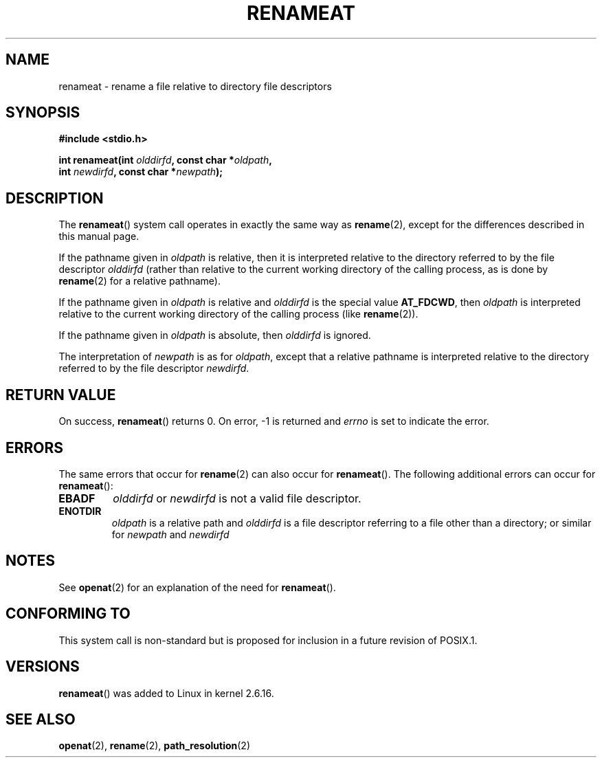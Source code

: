 .\" Hey Emacs! This file is -*- nroff -*- source.
.\"
.\" This manpage is Copyright (C) 2006, Michael Kerrisk
.\"
.\" Permission is granted to make and distribute verbatim copies of this
.\" manual provided the copyright notice and this permission notice are
.\" preserved on all copies.
.\"
.\" Permission is granted to copy and distribute modified versions of this
.\" manual under the conditions for verbatim copying, provided that the
.\" entire resulting derived work is distributed under the terms of a
.\" permission notice identical to this one.
.\" 
.\" Since the Linux kernel and libraries are constantly changing, this
.\" manual page may be incorrect or out-of-date.  The author(s) assume no
.\" responsibility for errors or omissions, or for damages resulting from
.\" the use of the information contained herein.  The author(s) may not
.\" have taken the same level of care in the production of this manual,
.\" which is licensed free of charge, as they might when working
.\" professionally.
.\" 
.\" Formatted or processed versions of this manual, if unaccompanied by
.\" the source, must acknowledge the copyright and authors of this work.
.\"
.\"
.TH RENAMEAT 2 2006-04-10 "Linux 2.6.16" "Linux Programmer's Manual"
.SH NAME
renameat \- rename a file relative to directory file descriptors
.SH SYNOPSIS
.nf
.B #include <stdio.h>
.sp
.BI "int renameat(int " olddirfd ", const char *" oldpath , 
.BI "             int " newdirfd ", const char *" newpath );
.fi
.SH DESCRIPTION
The
.BR renameat ()
system call operates in exactly the same way as
.BR rename (2),
except for the differences described in this manual page.

If the pathname given in 
.I oldpath
is relative, then it is interpreted relative to the directory
referred to by the file descriptor
.IR olddirfd 
(rather than relative to the current working directory of 
the calling process, as is done by
.BR rename (2)
for a relative pathname).

If the pathname given in 
.I oldpath
is relative and 
.I olddirfd
is the special value
.BR AT_FDCWD ,
then
.I oldpath
is interpreted relative to the current working 
directory of the calling process (like
.BR rename (2)).

If the pathname given in
.IR oldpath
is absolute, then 
.I olddirfd 
is ignored.

The interpretation of
.I newpath
is as for 
.IR oldpath , 
except that a relative pathname is interpreted relative
to the directory referred to by the file descriptor
.IR newdirfd .
.SH "RETURN VALUE"
On success,
.BR renameat () 
returns 0.  
On error, \-1 is returned and
.I errno
is set to indicate the error.
.SH ERRORS
The same errors that occur for
.BR rename (2)
can also occur for
.BR renameat ().
The following additional errors can occur for 
.BR renameat ():
.TP
.B EBADF
.I olddirfd
or
.I newdirfd
is not a valid file descriptor.
.TP
.B ENOTDIR
.I oldpath
is a relative path and
.I olddirfd
is a file descriptor referring to a file other than a directory;
or similar for
.I newpath
and
.IR newdirfd
.SH NOTES
See
.BR openat (2)
for an explanation of the need for
.BR renameat ().
.SH "CONFORMING TO"
This system call is non-standard but is proposed
for inclusion in a future revision of POSIX.1.
.SH VERSIONS
.BR renameat ()
was added to Linux in kernel 2.6.16.
.SH "SEE ALSO"
.BR openat (2),
.BR rename (2),
.BR path_resolution (2)
